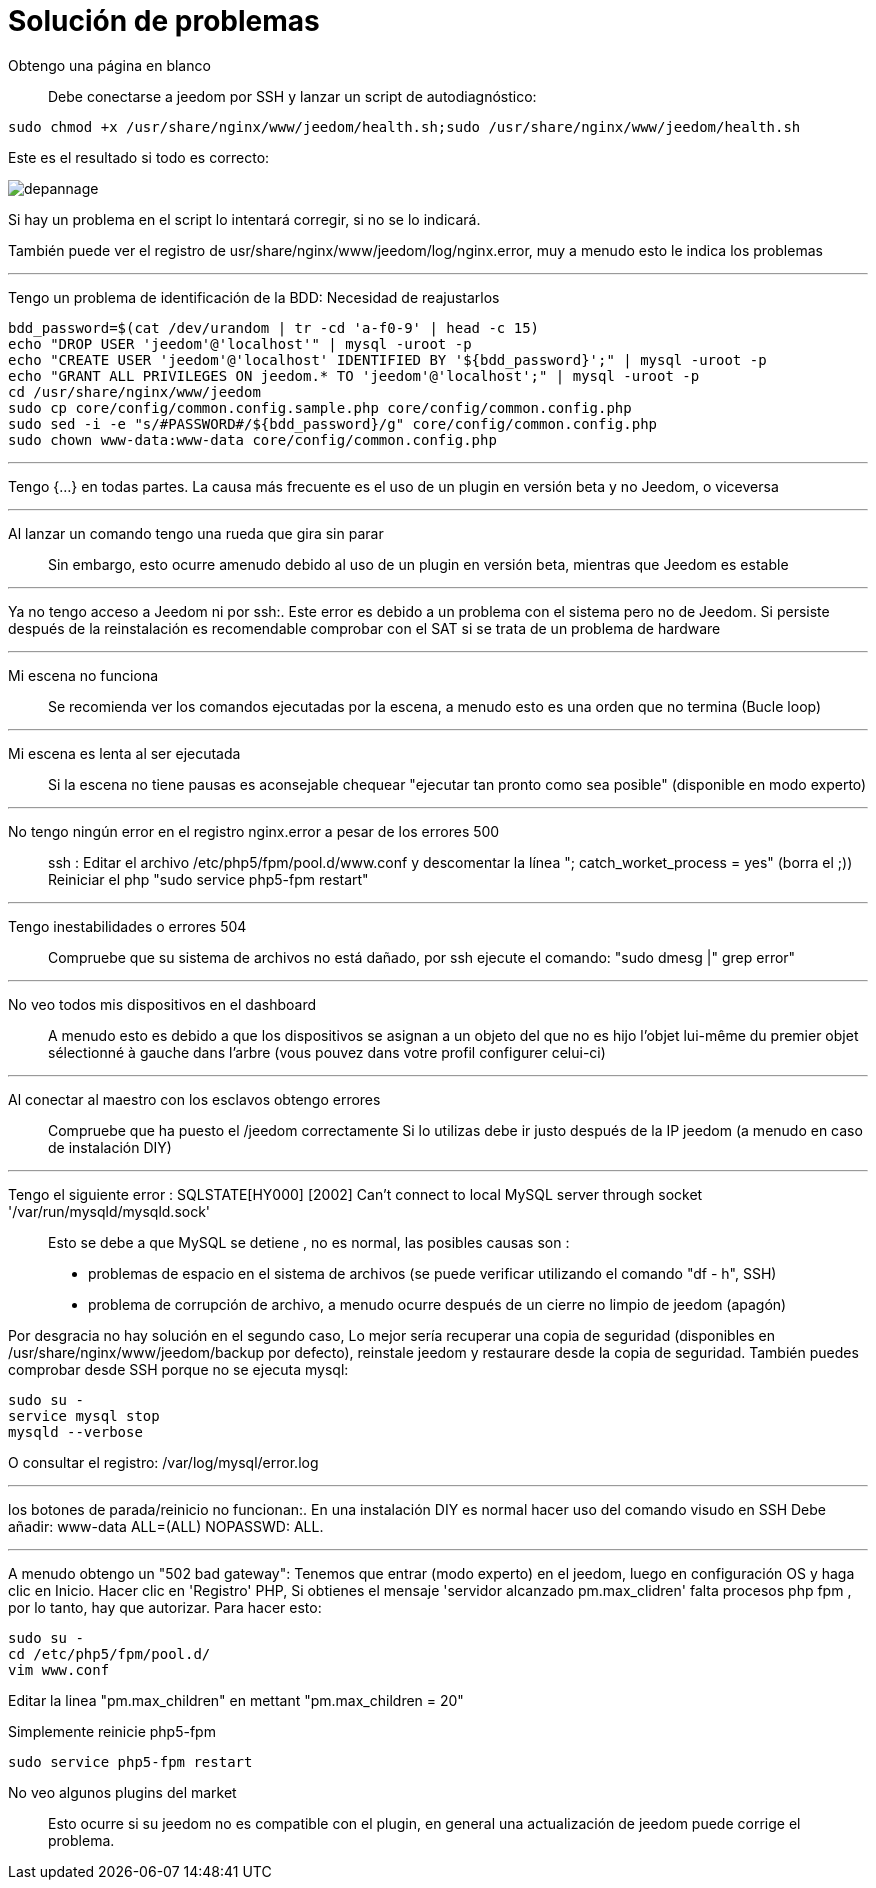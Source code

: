 = Solución de problemas

Obtengo una página en blanco::
Debe conectarse a  jeedom por SSH y lanzar un script de autodiagnóstico: 

[source,bash]
sudo chmod +x /usr/share/nginx/www/jeedom/health.sh;sudo /usr/share/nginx/www/jeedom/health.sh

Este es el resultado si todo es correcto: 

image::../images/depannage.png[]

Si hay un problema en el script lo intentará corregir, si no se lo indicará.

También puede ver el registro de usr/share/nginx/www/jeedom/log/nginx.error, muy a menudo esto le indica los problemas

''''

Tengo un problema de identificación de la BDD:
Necesidad de reajustarlos
[source,bash]
bdd_password=$(cat /dev/urandom | tr -cd 'a-f0-9' | head -c 15)
echo "DROP USER 'jeedom'@'localhost'" | mysql -uroot -p
echo "CREATE USER 'jeedom'@'localhost' IDENTIFIED BY '${bdd_password}';" | mysql -uroot -p
echo "GRANT ALL PRIVILEGES ON jeedom.* TO 'jeedom'@'localhost';" | mysql -uroot -p
cd /usr/share/nginx/www/jeedom
sudo cp core/config/common.config.sample.php core/config/common.config.php
sudo sed -i -e "s/#PASSWORD#/${bdd_password}/g" core/config/common.config.php 
sudo chown www-data:www-data core/config/common.config.php

''''

Tengo {...} en todas partes.
La causa más frecuente es el uso de un plugin en versión beta y no Jeedom, o viceversa

''''

Al lanzar un comando tengo una rueda que gira sin parar::
Sin embargo, esto ocurre amenudo debido al uso de un plugin en versión beta, mientras que Jeedom es estable

''''

Ya no tengo acceso a Jeedom ni por  ssh:.
Este error es debido a un problema con el sistema pero no de Jeedom. 
Si persiste después de la reinstalación es recomendable comprobar con el SAT si se trata de un problema de hardware

''''

Mi escena no funciona::
Se recomienda ver los comandos ejecutadas por la escena, 
a menudo esto es una orden que no termina (Bucle loop)

''''

Mi escena es lenta al ser ejecutada::
Si la escena no tiene pausas es aconsejable chequear "ejecutar tan pronto como sea posible" (disponible en modo experto)

''''

No tengo ningún error en el registro nginx.error a pesar de los errores 500::
ssh :
Editar el archivo /etc/php5/fpm/pool.d/www.conf y descomentar la línea "; catch_worket_process = yes" (borra el ;)) 
Reiniciar el php "sudo service php5-fpm restart"

''''

Tengo inestabilidades o errores 504::
Compruebe que su sistema de archivos no está dañado, por ssh ejecute el comando: "sudo dmesg |" grep error"

''''

No veo todos mis dispositivos en el dashboard::
A menudo esto es debido a que los dispositivos se asignan a un objeto del que no es hijo 
l'objet lui-même du premier objet sélectionné à gauche dans l'arbre (vous pouvez dans votre profil configurer celui-ci)

''''

Al conectar al maestro con los esclavos obtengo errores::
Compruebe que ha puesto el /jeedom correctamente  Si lo utilizas debe ir justo después de la IP jeedom 
(a menudo en caso de instalación DIY)

''''

Tengo el siguiente error : SQLSTATE[HY000] [2002] Can't connect to local MySQL server through socket '/var/run/mysqld/mysqld.sock'::
Esto se debe a que MySQL se detiene , no es normal, las posibles causas son : 
* problemas de espacio en el sistema de archivos (se puede verificar utilizando el comando "df - h", SSH)
* problema de corrupción de archivo, a menudo ocurre después de un cierre no limpio de jeedom (apagón)

Por desgracia no hay solución en el segundo caso, 
Lo mejor sería recuperar una copia de seguridad (disponibles en /usr/share/nginx/www/jeedom/backup por defecto), 
reinstale jeedom y restaurare desde la copia de seguridad.
También puedes comprobar desde SSH porque no se ejecuta mysql: 
[source,bash]
sudo su -
service mysql stop
mysqld --verbose

O consultar el registro: /var/log/mysql/error.log

''''

los botones de parada/reinicio no funcionan:.
En una instalación  DIY es normal hacer uso del comando visudo en SSH  
Debe añadir: www-data ALL=(ALL) NOPASSWD: ALL.

''''

A menudo obtengo un "502 bad gateway":
Tenemos que entrar (modo experto) en el jeedom, luego en configuración OS y haga clic en Inicio. Hacer clic en 'Registro' PHP, Si obtienes el mensaje 'servidor alcanzado pm.max_clidren' falta procesos php fpm , por lo tanto, hay que autorizar. Para hacer esto: 

[source,bash]
sudo su -
cd /etc/php5/fpm/pool.d/
vim www.conf

Editar la linea "pm.max_children" en mettant "pm.max_children = 20"

Simplemente reinicie php5-fpm

[source,bash]
sudo service php5-fpm restart

No veo algunos plugins del market ::
Esto ocurre si su jeedom no es compatible con el plugin, en general una actualización de jeedom puede corrige el problema.
